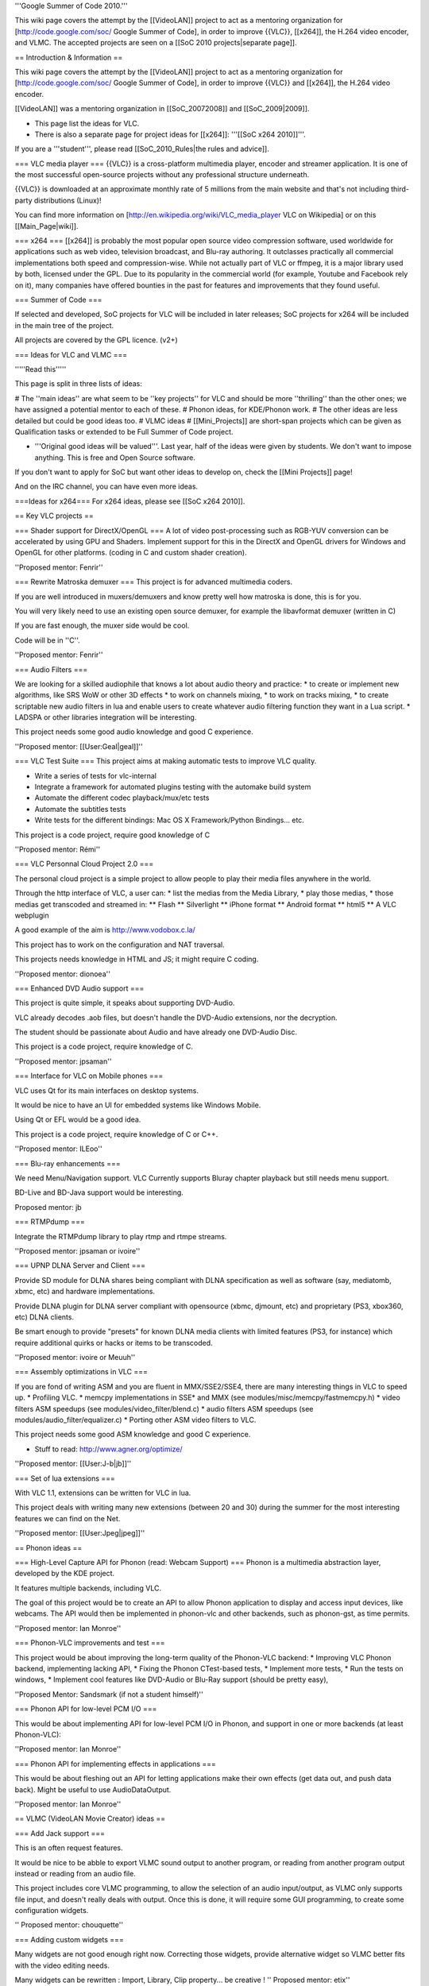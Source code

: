'''Google Summer of Code 2010.'''

This wiki page covers the attempt by the [[VideoLAN]] project to act as
a mentoring organization for [http://code.google.com/soc/ Google Summer
of Code], in order to improve {{VLC}}, [[x264]], the H.264 video
encoder, and VLMC. The accepted projects are seen on a [[SoC 2010
projects|separate page]].

== Introduction & Information ==

This wiki page covers the attempt by the [[VideoLAN]] project to act as
a mentoring organization for [http://code.google.com/soc/ Google Summer
of Code], in order to improve {{VLC}} and [[x264]], the H.264 video
encoder.

[[VideoLAN]] was a mentoring organization in [[SoC_20072008]] and
[[SoC_2009|2009]].

-  This page list the ideas for VLC.
-  There is also a separate page for project ideas for [[x264]]:
   '''[[SoC x264 2010]]'''.

If you are a '''student''', please read [[SoC_2010_Rules|the rules and
advice]].

=== VLC media player === {{VLC}} is a cross-platform multimedia player,
encoder and streamer application. It is one of the most successful
open-source projects without any professional structure underneath.

{{VLC}} is downloaded at an approximate monthly rate of 5 millions from
the main website and that's not including third-party distributions
(Linux)!

You can find more information on
[http://en.wikipedia.org/wiki/VLC_media_player VLC on Wikipedia] or on
this [[Main_Page|wiki]].

=== x264 === [[x264]] is probably the most popular open source video
compression software, used worldwide for applications such as web video,
television broadcast, and Blu-ray authoring. It outclasses practically
all commercial implementations both speed and compression-wise. While
not actually part of VLC or ffmpeg, it is a major library used by both,
licensed under the GPL. Due to its popularity in the commercial world
(for example, Youtube and Facebook rely on it), many companies have
offered bounties in the past for features and improvements that they
found useful.

=== Summer of Code ===

If selected and developed, SoC projects for VLC will be included in
later releases; SoC projects for x264 will be included in the main tree
of the project.

All projects are covered by the GPL licence. (v2+)

=== Ideas for VLC and VLMC ===

'''''Read this'''''

This page is split in three lists of ideas:

# The ''main ideas'' are what seem to be ''key projects'' for VLC and
should be more ''thrilling'' than the other ones; we have assigned a
potential mentor to each of these. # Phonon ideas, for KDE/Phonon work.
# The other ideas are less detailed but could be good ideas too. # VLMC
ideas # [[Mini_Projects]] are short-span projects which can be given as
Qualification tasks or extended to be Full Summer of Code project.

-  '''Original good ideas will be valued'''. Last year, half of the
   ideas were given by students. We don't want to impose anything. This
   is free and Open Source software.

If you don't want to apply for SoC but want other ideas to develop on,
check the [[Mini Projects]] page!

And on the IRC channel, you can have even more ideas.

===Ideas for x264=== For x264 ideas, please see [[SoC x264 2010]].

== Key VLC projects ==

=== Shader support for DirectX/OpenGL === A lot of video post-processing
such as RGB-YUV conversion can be accelerated by using GPU and Shaders.
Implement support for this in the DirectX and OpenGL drivers for Windows
and OpenGL for other platforms. (coding in C and custom shader
creation).

''Proposed mentor: Fenrir''

=== Rewrite Matroska demuxer === This project is for advanced multimedia
coders.

If you are well introduced in muxers/demuxers and know pretty well how
matroska is done, this is for you.

You will very likely need to use an existing open source demuxer, for
example the libavformat demuxer (written in C)

If you are fast enough, the muxer side would be cool.

Code will be in ''C''.

''Proposed mentor: Fenrir''

=== Audio Filters ===

We are looking for a skilled audiophile that knows a lot about audio
theory and practice: \* to create or implement new algorithms, like SRS
WoW or other 3D effects \* to work on channels mixing, \* to work on
tracks mixing, \* to create scriptable new audio filters in lua and
enable users to create whatever audio filtering function they want in a
Lua script. \* LADSPA or other libraries integration will be
interesting.

This project needs some good audio knowledge and good C experience.

''Proposed mentor: [[User:Geal|geal]]''

=== VLC Test Suite === This project aims at making automatic tests to
improve VLC quality.

-  Write a series of tests for vlc-internal
-  Integrate a framework for automated plugins testing with the automake
   build system
-  Automate the different codec playback/mux/etc tests
-  Automate the subtitles tests
-  Write tests for the different bindings: Mac OS X Framework/Python
   Bindings... etc.

This project is a code project, require good knowledge of C

''Proposed mentor: Rémi''

=== VLC Personnal Cloud Project 2.0 ===

The personal cloud project is a simple project to allow people to play
their media files anywhere in the world.

Through the http interface of VLC, a user can: \* list the medias from
the Media Library, \* play those medias, \* those medias get transcoded
and streamed in: \*\* Flash \*\* Silverlight \*\* iPhone format \*\*
Android format \*\* html5 \*\* A VLC webplugin

A good example of the aim is http://www.vodobox.c.la/

This project has to work on the configuration and NAT traversal.

This projects needs knowledge in HTML and JS; it might require C coding.

''Proposed mentor: dionoea''

=== Enhanced DVD Audio support ===

This project is quite simple, it speaks about supporting DVD-Audio.

VLC already decodes .aob files, but doesn't handle the DVD-Audio
extensions, nor the decryption.

The student should be passionate about Audio and have already one
DVD-Audio Disc.

This project is a code project, require knowledge of C.

''Proposed mentor: jpsaman''

=== Interface for VLC on Mobile phones ===

VLC uses Qt for its main interfaces on desktop systems.

It would be nice to have an UI for embedded systems like Windows Mobile.

Using Qt or EFL would be a good idea.

This project is a code project, require knowledge of C or C++.

''Proposed mentor: ILEoo''

=== Blu-ray enhancements ===

We need Menu/Navigation support. VLC Currently supports Bluray chapter
playback but still needs menu support.

BD-Live and BD-Java support would be interesting.

Proposed mentor: jb

=== RTMPdump ===

Integrate the RTMPdump library to play rtmp and rtmpe streams.

''Proposed mentor: jpsaman or ivoire''

=== UPNP DLNA Server and Client ===

Provide SD module for DLNA shares being compliant with DLNA
specification as well as software (say, mediatomb, xbmc, etc) and
hardware implementations.

Provide DLNA plugin for DLNA server compliant with opensource (xbmc,
djmount, etc) and proprietary (PS3, xbox360, etc) DLNA clients.

Be smart enough to provide "presets" for known DLNA media clients with
limited features (PS3, for instance) which require additional quirks or
hacks or items to be transcoded.

''Proposed mentor: ivoire or Meuuh''

=== Assembly optimizations in VLC ===

If you are fond of writing ASM and you are fluent in MMX/SSE2/SSE4,
there are many interesting things in VLC to speed up. \* Profiling VLC.
\* memcpy implementations in SSE\* and MMX (see
modules/misc/memcpy/fastmemcpy.h) \* video filters ASM speedups (see
modules/video_filter/blend.c) \* audio filters ASM speedups (see
modules/audio_filter/equalizer.c) \* Porting other ASM video filters to
VLC.

This project needs some good ASM knowledge and good C experience.

-  Stuff to read: http://www.agner.org/optimize/

''Proposed mentor: [[User:J-b|jb]]''

=== Set of lua extensions ===

With VLC 1.1, extensions can be written for VLC in lua.

This project deals with writing many new extensions (between 20 and 30)
during the summer for the most interesting features we can find on the
Net.

''Proposed mentor: [[User:Jpeg|jpeg]]''

== Phonon ideas ==

=== High-Level Capture API for Phonon (read: Webcam Support) === Phonon
is a multimedia abstraction layer, developed by the KDE project.

It features multiple backends, including VLC.

The goal of this project would be to create an API to allow Phonon
application to display and access input devices, like webcams. The API
would then be implemented in phonon-vlc and other backends, such as
phonon-gst, as time permits.

''Proposed mentor: Ian Monroe''

=== Phonon-VLC improvements and test ===

This project would be about improving the long-term quality of the
Phonon-VLC backend: \* Improving VLC Phonon backend, implementing
lacking API, \* Fixing the Phonon CTest-based tests, \* Implement more
tests, \* Run the tests on windows, \* Implement cool features like
DVD-Audio or Blu-Ray support (should be pretty easy),

''Proposed Mentor: Sandsmark (if not a student himself)''

=== Phonon API for low-level PCM I/O ===

This would be about implementing API for low-level PCM I/O in Phonon,
and support in one or more backends (at least Phonon-VLC):

''Proposed mentor: Ian Monroe''

=== Phonon API for implementing effects in applications ===

This would be about fleshing out an API for letting applications make
their own effects (get data out, and push data back). Might be useful to
use AudioDataOutput.

''Proposed mentor: Ian Monroe''

== VLMC (VideoLAN Movie Creator) ideas ==

=== Add Jack support ===

This is an often request features.

It would be nice to be abble to export VLMC sound output to another
program, or reading from another program output instead or reading from
an audio file.

This project includes core VLMC programming, to allow the selection of
an audio input/output, as VLMC only supports file input, and doesn't
really deals with output. Once this is done, it will require some GUI
programming, to create some configuration widgets.

'' Proposed mentor: chouquette''

=== Adding custom widgets ===

Many widgets are not good enough right now. Correcting those widgets,
provide alternative widget so VLMC better fits with the video editing
needs.

Many widgets can be rewritten : Import, Library, Clip property... be
creative ! '' Proposed mentor: etix''

=== Youtube integration ===

As VLC can read a Youtube input, so does VLMC. However, this is not
implemented at this time. This project would consist in : importing
media from youtube , allowing direct export to youtube, directly export
to youtube, instead of a file.

'' Proposed mentor: chouquette''

== Supplementary ideas ==

This sections welcomes all '''Original''' ideas which can be implemented
in a short span of time.However, We have a more general page for ideas
for Project in {{VLC}}, that could give you ideas: [[Mini_Projects]].

=== Add Proxy Support ===

Add a central Proxy Server option for all the HTTP operations performed
by vlc.This project will need to add a UI component to VLC and then
converting the way VLC interacts with Various Websites like last.fm or
imdb.com

=== VLC Taskbar/Toolbar Mode ===

To Develop a Toolbar mode which shows the sound current sound track
information,and avails basic control to users eliminating the hassle of
swtching between UIs.This mode is already available in many Media
players.VLC is lacking this feature currently.

''Proposed mentor: [[User:J-b|jb]]'' Proposed by : pk

=== Spotify integration ===

Develop a way to decode spotify streams.

=== Windows 7 integration ===

Use taskbar and tasklist cool feature.

Integrate with DirectWrite and Direct2D

=== Symbian port ===

Port VLC to S60 platform

=== SVCD/VCD improvements ===

Menus and such needs to be improvements and fixed.

== Questions? Contact us? == If you need to contact us for any
questions, you can: \* use the
[http://www.videolan.org/developers/lists.html vlc-devel] mailing list,
\* come on IRC irc://irc.videolan.org #videolan \* contact one of the
mentors or the backup mentors, \* or contact [[User:J-b\| Jean-Baptiste
Kempf]]

=== Mentors === The proposed mentors are: \* jpeg \* remi \* xtophe \*
jb \* dionoea \* jpsaman \* fenrir \* ivoire \* funman (backup)

=== Administrators === \* jb \* xtophe

{{GSoC}}

[[Category:SoC 2010 Project|*]]
